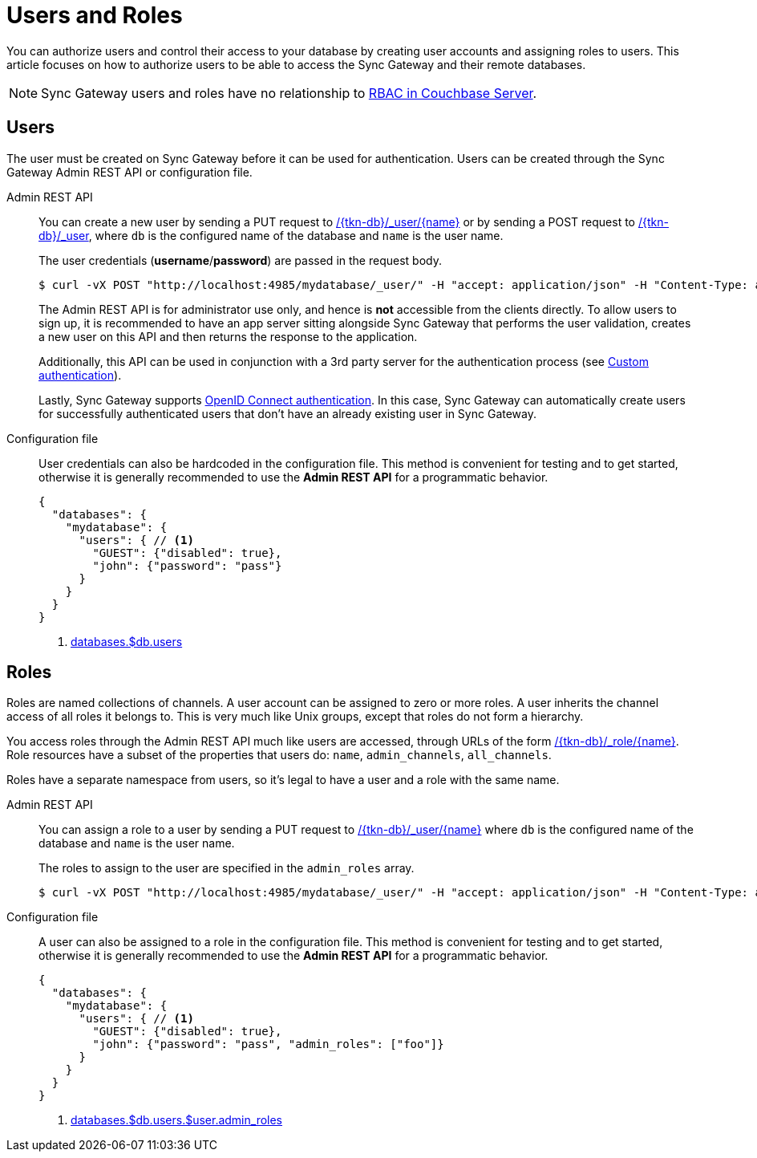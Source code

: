 = Users and Roles

You can authorize users and control their access to your database by creating user accounts and assigning roles to users.
This article focuses on how to authorize users to be able to access the Sync Gateway and their remote databases.

NOTE: Sync Gateway users and roles have no relationship to xref:server:learn:security/authorization-overview.adoc[RBAC in Couchbase Server].

== Users

The user must be created on Sync Gateway before it can be used for authentication.
Users can be created through the Sync Gateway Admin REST API or configuration file.

Admin REST API::
You can create a new user by sending a PUT request to xref:admin-rest-api.adoc#/user/put\__db___user__name_[/{tkn-db}/\_user/{name}] or by sending a POST request to xref:admin-rest-api.adoc#/user/post\__db___user_[/{tkn-db}/_user], where `db` is the configured name of the database and `name` is the user name.
+
The user credentials (**username**/**password**) are passed in the request body.
+
[source,bash]
----
$ curl -vX POST "http://localhost:4985/mydatabase/_user/" -H "accept: application/json" -H "Content-Type: application/json" -d '{"name": "john", "password": "pass"}'
----
+
The Admin REST API is for administrator use only, and hence is *not* accessible from the clients directly.
To allow users to sign up, it is recommended to have an app server sitting alongside Sync Gateway that performs the user validation, creates a new user on this API and then returns the response to the application.
+
Additionally, this API can be used in conjunction with a 3rd party server for the authentication process (see xref:authentication.adoc#custom-authentication[Custom authentication]).
+
Lastly, Sync Gateway supports xref:authentication.adoc#openid-connect[OpenID Connect authentication].
In this case, Sync Gateway can automatically create users for successfully authenticated users that don't have an already existing user in Sync Gateway.

Configuration file::
User credentials can also be hardcoded in the configuration file.
This method is convenient for testing and to get started, otherwise it is generally recommended to use the *Admin REST API* for a programmatic behavior.
+
[source,json]
----
{
  "databases": {
    "mydatabase": {
      "users": { // <1>
        "GUEST": {"disabled": true},
        "john": {"password": "pass"}
      }
    }
  }
}
----
<1> xref:config-properties.adoc#databases-foo_db-users[databases.$db.users]

== Roles

Roles are named collections of channels.
A user account can be assigned to zero or more roles.
A user inherits the channel access of all roles it belongs to.
This is very much like Unix groups, except that roles do not form a hierarchy.

You access roles through the Admin REST API much like users are accessed, through URLs of the form xref:admin-rest-api.adoc#/role[/{tkn-db}/_role/{name}].
Role resources have a subset of the properties that users do: `name`, `admin_channels`, `all_channels`.

Roles have a separate namespace from users, so it's legal to have a user and a role with the same name.

Admin REST API::
You can assign a role to a user by sending a PUT request to xref:admin-rest-api.adoc#/user/put\__db___user__name_[/{tkn-db}/_user/{name}] where `db` is the configured name of the database and `name` is the user name.
+
The roles to assign to the user are specified in the `admin_roles` array.
+
[source,bash]
----
$ curl -vX POST "http://localhost:4985/mydatabase/_user/" -H "accept: application/json" -H "Content-Type: application/json" -d '{"name": "john", "password": "pass", "admin_roles": ["foo"]}'
----

Configuration file::
A user can also be assigned to a role in the configuration file.
This method is convenient for testing and to get started, otherwise it is generally recommended to use the *Admin REST API* for a programmatic behavior.
+
[source,json]
----
{
  "databases": {
    "mydatabase": {
      "users": { // <1>
        "GUEST": {"disabled": true},
        "john": {"password": "pass", "admin_roles": ["foo"]}
      }
    }
  }
}
----
<1> xref:config-properties.adoc#databases-foo_db-users-foo_user-admin_roles[databases.$db.users.$user.admin_roles]
